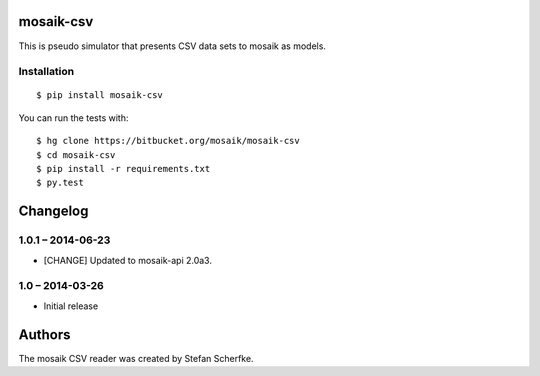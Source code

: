 mosaik-csv
==========

This is pseudo simulator that presents CSV data sets to mosaik as models.


Installation
------------

::

    $ pip install mosaik-csv

You can run the tests with::

    $ hg clone https://bitbucket.org/mosaik/mosaik-csv
    $ cd mosaik-csv
    $ pip install -r requirements.txt
    $ py.test


Changelog
=========

1.0.1 – 2014-06-23
------------------

- [CHANGE] Updated to mosaik-api 2.0a3.


1.0 – 2014-03-26
----------------

- Initial release


Authors
=======

The mosaik CSV reader was created by Stefan Scherfke.


